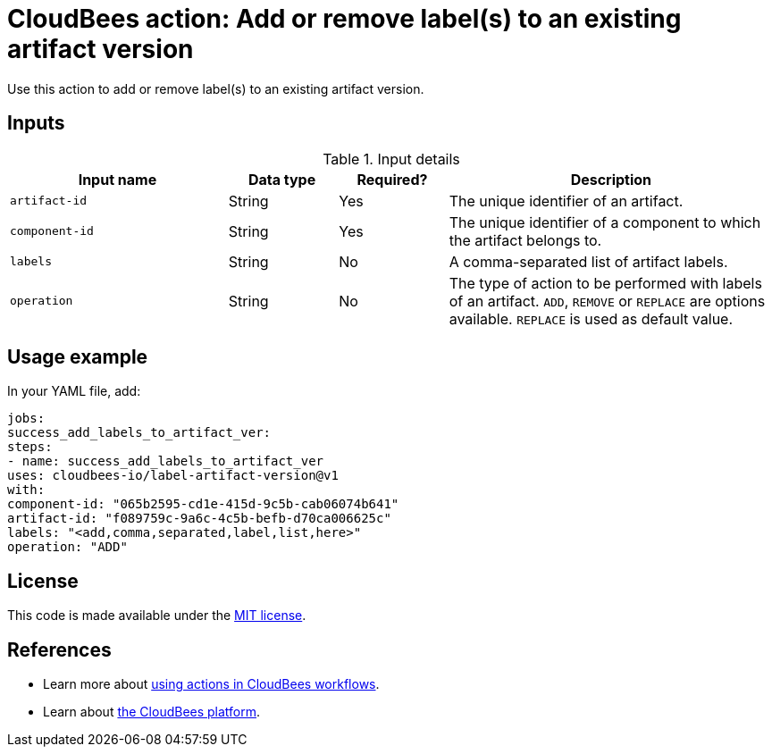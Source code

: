 = CloudBees action: Add or remove label(s) to an existing artifact version

Use this action to add or remove label(s) to an existing artifact version.


== Inputs

[cols="2a,1a,1a,3a",options="header"]
.Input details
|===

| Input name
| Data type
| Required?
| Description

| `artifact-id`
| String
| Yes
| The unique identifier of an artifact.

| `component-id`
| String
| Yes
| The unique identifier of a component to which the artifact belongs to.

| `labels`
| String
| No
| A comma-separated list of artifact labels.

| `operation`
| String
| No
| The type of action to be performed with labels of an artifact. `ADD`, `REMOVE` or `REPLACE` are options available. `REPLACE` is used as default value.

|===

== Usage example

In your YAML file, add:

[source,yaml]
----
jobs:
success_add_labels_to_artifact_ver:
steps:
- name: success_add_labels_to_artifact_ver
uses: cloudbees-io/label-artifact-version@v1
with:
component-id: "065b2595-cd1e-415d-9c5b-cab06074b641"
artifact-id: "f089759c-9a6c-4c5b-befb-d70ca006625c"
labels: "<add,comma,separated,label,list,here>"
operation: "ADD"

----

== License

This code is made available under the
link:https://opensource.org/license/mit/[MIT license].

== References

* Learn more about link:https://docs.cloudbees.com/docs/cloudbees-saas-platform-actions/latest/[using actions in CloudBees workflows].
* Learn about link:https://docs.cloudbees.com/docs/cloudbees-saas-platform/latest/[the CloudBees platform].

